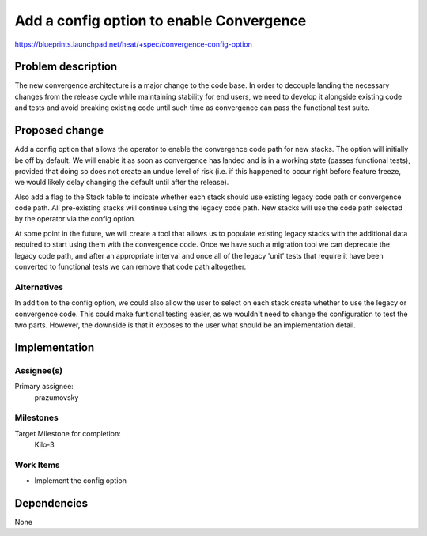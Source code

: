 ..
 This work is licensed under a Creative Commons Attribution 3.0 Unported
 License.

 http://creativecommons.org/licenses/by/3.0/legalcode

..
 This template should be in ReSTructured text. The filename in the git
 repository should match the launchpad URL, for example a URL of
 https://blueprints.launchpad.net/heat/+spec/awesome-thing should be named
 awesome-thing.rst .  Please do not delete any of the sections in this
 template.  If you have nothing to say for a whole section, just write: None
 For help with syntax, see http://sphinx-doc.org/rest.html
 To test out your formatting, see http://www.tele3.cz/jbar/rest/rest.html

=========================================
Add a config option to enable Convergence
=========================================

https://blueprints.launchpad.net/heat/+spec/convergence-config-option

Problem description
===================

The new convergence architecture is a major change to the code base. In order
to decouple landing the necessary changes from the release cycle while
maintaining stability for end users, we need to develop it alongside existing
code and tests and avoid breaking existing code until such time as convergence
can pass the functional test suite.

Proposed change
===============

Add a config option that allows the operator to enable the convergence code
path for new stacks. The option will initially be off by default. We will
enable it as soon as convergence has landed and is in a working state (passes
functional tests), provided that doing so does not create an undue level of
risk (i.e. if this happened to occur right before feature freeze, we would
likely delay changing the default until after the release).

Also add a flag to the Stack table to indicate whether each stack should use
existing legacy code path or convergence code path. All pre-existing stacks
will continue using the legacy code path. New stacks will use the code path
selected by the operator via the config option.

At some point in the future, we will create a tool that allows us to populate
existing legacy stacks with the additional data required to start using them
with the convergence code. Once we have such a migration tool we can deprecate
the legacy code path, and after an appropriate interval and once all of the
legacy 'unit' tests that require it have been converted to functional tests we
can remove that code path altogether.

Alternatives
------------

In addition to the config option, we could also allow the user to select on
each stack create whether to use the legacy or convergence code. This could
make funtional testing easier, as we wouldn't need to change the configuration
to test the two parts. However, the downside is that it exposes to the user
what should be an implementation detail.

Implementation
==============

Assignee(s)
-----------

Primary assignee:
  prazumovsky

Milestones
----------

Target Milestone for completion:
  Kilo-3

Work Items
----------

- Implement the config option

Dependencies
============

None
